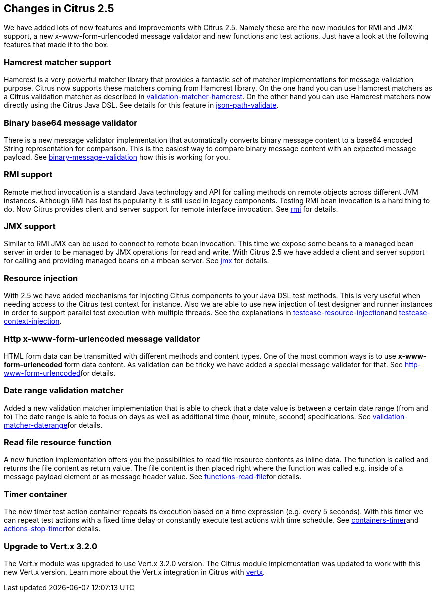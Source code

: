 [[changes-2-5]]
== Changes in Citrus 2.5

We have added lots of new features and improvements with Citrus 2.5. Namely these are the new modules for RMI and JMX support, a new x-www-form-urlencoded message validator and new functions anc test actions. Just have a look at the following features that made it to the box.

[[changes-hamcrest-matcher]]
=== Hamcrest matcher support

Hamcrest is a very powerful matcher library that provides a fantastic set of matcher implementations for message validation purpose. Citrus now supports these matchers coming from Hamcrest library. On the one hand you can use Hamcrest matchers as a Citrus validation matcher as described in link:#validation-matcher-hamcrest[validation-matcher-hamcrest]. On the other hand you can use Hamcrest matchers now directly using the Citrus Java DSL. See details for this feature in link:#json-path-validate[json-path-validate].

[[changes-binary-base64-message-validator]]
=== Binary base64 message validator

There is a new message validator implementation that automatically converts binary message content to a base64 encoded String representation for comparison. This is the easiest way to compare binary message content with an expected message payload. See link:#binary-message-validation[binary-message-validation] how this is working for you.

[[changes-rmi]]
=== RMI support

Remote method invocation is a standard Java technology and API for calling methods on remote objects across different JVM instances. Although RMI has lost its popularity it is still used in legacy components. Testing RMI bean invocation is a hard thing to do. Now Citrus provides client and server support for remote interface invocation. See link:#rmi[rmi] for details.

[[changes-jmx]]
=== JMX support

Similar to RMI JMX can be used to connect to remote bean invocation. This time we expose some beans to a managed bean server in order to be managed by JMX operations for read and write. With Citrus 2.5 we have added a client and server support for calling and providing managed beans on a mbean server. See link:#jmx[jmx] for details.

[[changes-resource-injection]]
=== Resource injection

With 2.5 we have added mechanisms for injecting Citrus components to your Java DSL test methods. This is very useful when needing access to the Citrus test context for instance. Also we are able to use new injection of test designer and runner instances in order to support parallel test execution with multiple threads. See the explanations in link:#testcase-resource-injection[testcase-resource-injection]and link:#testcase-context-injection[testcase-context-injection].

[[changes-http-x-www-form-urlencoded-message-validator]]
=== Http x-www-form-urlencoded message validator

HTML form data can be transmitted with different methods and content types. One of the most common ways is to use *x-www-form-urlencoded* form data content. As validation can be tricky we have added a special message validator for that. See link:#http-www-form-urlencoded[http-www-form-urlencoded]for details.

[[changes-date-range-validation-matcher]]
=== Date range validation matcher

Added a new validation matcher implementation that is able to check that a date value is between a certain date range (from and to) The date range is able to focus on days as well as additional time (hour, minute, second) specifications. See link:#validation-matcher-daterange[validation-matcher-daterange]for details.

[[changes-read-file-resource-function]]
=== Read file resource function

A new function implementation offers you the possibilities to read file resource contents as inline data. The function is called and returns the file content as return value. The file content is then placed right where the function was called e.g. inside of a message payload element or as message header value. See link:#functions-read-file[functions-read-file]for details.

[[changes-timer-container]]
=== Timer container

The new timer test action container repeats its execution based on a time expression (e.g. every 5 seconds). With this timer we can repeat test actions with a fixed time delay or constantly execute test actions with time schedule. See link:#containers-timer[containers-timer]and link:#actions-stop-timer[actions-stop-timer]for details.

[[changes-upgrade-to-vertx-3-2-0]]
=== Upgrade to Vert.x 3.2.0

The Vert.x module was upgraded to use Vert.x 3.2.0 version. The Citrus module implementation was updated to work with this new Vert.x version. Learn more about the Vert.x integration in Citrus with link:#vertx[vertx].